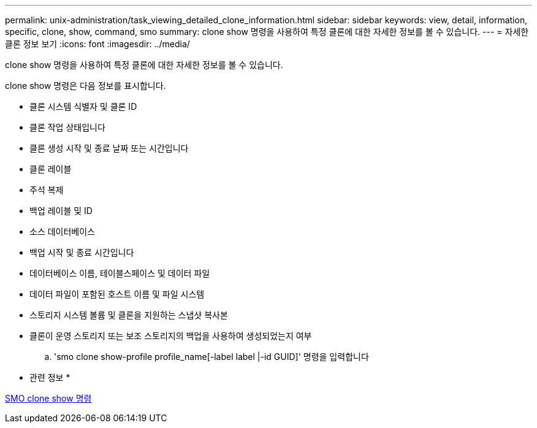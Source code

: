 ---
permalink: unix-administration/task_viewing_detailed_clone_information.html 
sidebar: sidebar 
keywords: view, detail, information, specific, clone, show, command, smo 
summary: clone show 명령을 사용하여 특정 클론에 대한 자세한 정보를 볼 수 있습니다. 
---
= 자세한 클론 정보 보기
:icons: font
:imagesdir: ../media/


[role="lead"]
clone show 명령을 사용하여 특정 클론에 대한 자세한 정보를 볼 수 있습니다.

clone show 명령은 다음 정보를 표시합니다.

* 클론 시스템 식별자 및 클론 ID
* 클론 작업 상태입니다
* 클론 생성 시작 및 종료 날짜 또는 시간입니다
* 클론 레이블
* 주석 복제
* 백업 레이블 및 ID
* 소스 데이터베이스
* 백업 시작 및 종료 시간입니다
* 데이터베이스 이름, 테이블스페이스 및 데이터 파일
* 데이터 파일이 포함된 호스트 이름 및 파일 시스템
* 스토리지 시스템 볼륨 및 클론을 지원하는 스냅샷 복사본
* 클론이 운영 스토리지 또는 보조 스토리지의 백업을 사용하여 생성되었는지 여부
+
.. 'smo clone show-profile profile_name[-label label |-id GUID]' 명령을 입력합니다




* 관련 정보 *

xref:reference_the_smosmsapclone_show_command.adoc[SMO clone show 명령]
